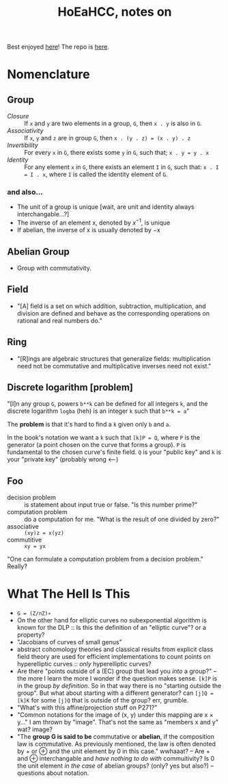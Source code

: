 #+Title: HoEaHCC, notes on

Best enjoyed [[https://unintuitive.org/HoEaHCC/README.html][here]]! The repo is [[https://github.com/stnbu/HoEaHCC][here]].

* Nomenclature

** Group

- /Closure/ :: If =x= and =y= are two elements in a group, =G=, then =x . y= is also in =G=.
- /Associativity/ :: If =x=, =y= and =z= are in group =G=, then =x . (y . z) = (x . y) . z=
- /Invertibility/ :: For every =x= in =G=, there exists some =y= in =G=, such that; =x . y = y . x=
- /Identity/ :: For any element =x= in =G=, there exists an element =I= in =G=, such that: =x . I = I . x=, where =I= is called the identity element of =G=.

*** and also...

- The unit of a group is unique [wait, are unit and identity always interchangable...?]
- The inverse of an element x, denoted by $x^{−1}$, is unique
- If abelian, the inverse of x is usually denoted by −x

** Abelian Group

- Group with commutativity.

** Field

- "[A] field is a set on which addition, subtraction, multiplication, and division are defined and behave as the corresponding operations on rational and real numbers do."

** Ring

- "[R]ings are algebraic structures that generalize fields: multiplication need not be commutative and multiplicative inverses need not exist."

** Discrete logarithm [problem]

"[I]n any group =G=, powers =b**k= can be defined for all integers =k=, and the discrete logarithm =logba= (heh) is an integer =k= such that =b**k = a="

The **problem** is that it's hard to find a =k= given only =b= and =a=.

In the book's notation we want a =k= such that =[k]P = Q=, where =P= is the generator (a point chosen on the curve that forms a group). =P= is fundamental to the chosen curve's finite field. =Q= is your "public key" and =k= is your "private key" (probably wrong <---)

** Foo

- decision problem :: is statement about input true or false. "Is this number prime?"
- computation problem :: do a computation for me. "What is the result of one divided by zero?"
- associative :: =(xy)z = x(yz)=
- commutitive :: =xy = yx=

"One can formulate a computation problem from a decision problem." Really?

* What The Hell Is This

- =G = (Z/nZ)∗=
- On the other hand for elliptic curves no subexponential algorithm is known for the DLP :: Is this the definition of an "elliptic curve"? or a property?
- "Jacobians of curves of small genus"
- abstract cohomology theories and classical results from explicit class field theory are used for efficient implementations to count points on hyperelliptic curves :: /only/ hyperelliptic curves?
- Are there "points outside of a (EC) group that lead you /into/ a group?" -- the more I learn the more I wonder if the question makes sense. =[k]P= is in the group /by definition/. So in that way there is no "starting outside the group". But what about starting with a different generator? can =[j]Q = [k]K= for some =[j]Q= that is outside of the group? err, grumble.
- "What's with this affine/projection stuff on P271?"
- "Common notations for the image of (x, y) under this mapping are x × y..." I am thrown by "image". That's not the same as "members x and y" wat? image?
- "The **group G is said to be** commutative or **abelian**, if the composition law is commutative. As previously mentioned, the law is often denoted by + or ⊕ and the unit element by 0 in this case." wwhaaat? -- Are + and ⊕ interchangable and /have nothing to do with/ commuitivity? Is 0 the unit element /in the case/ of abelian groups? (only? yes but also?) -- questions about notation.

